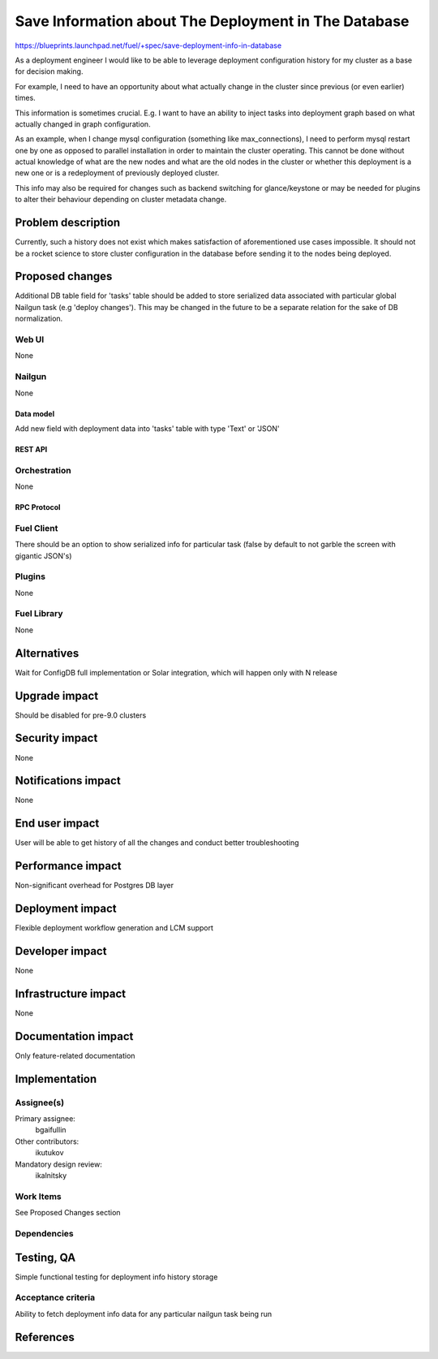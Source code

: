 ..
 This work is licensed under a Creative Commons Attribution 3.0 Unported
 License.

 http://creativecommons.org/licenses/by/3.0/legalcode

=====================================================
Save Information about The Deployment in The Database
=====================================================

https://blueprints.launchpad.net/fuel/+spec/save-deployment-info-in-database

As a deployment engineer I would like to be able to leverage deployment
configuration history for my cluster as a base for decision making.

For example, I need to have an opportunity about
what actually change in the cluster since previous (or even earlier) times.

This information is sometimes crucial. E.g. I want to have an ability to
inject tasks into deployment graph based on what actually changed in
graph configuration.

As an example, when I change mysql configuration 
(something like max_connections), I need to perform mysql restart one by one
as opposed to parallel installation in order to maintain the cluster operating.
This cannot be done without actual knowledge of what are the new nodes and
what are the old nodes in the cluster or whether this deployment is a new
one or is a redeployment of previously deployed cluster.

This info may also be required for changes such as backend switching for 
glance/keystone or may be needed for plugins to alter their behaviour 
depending on cluster metadata change.

--------------------
Problem description
--------------------

Currently, such a history does not exist which makes satisfaction of 
aforementioned use cases impossible. It should not be a rocket science
to store cluster configuration in the database before sending it to the
nodes being deployed.


----------------
Proposed changes
----------------

Additional DB table field for 'tasks' table should be added to store 
serialized data associated with particular global Nailgun task (e.g 'deploy
changes'). This may be changed in the future to be a separate relation
for the sake of DB normalization.


Web UI
======

None

Nailgun
=======

None

Data model
----------

Add new field with deployment data into 'tasks' table with type 'Text'
or 'JSON'

REST API
--------

Orchestration
=============

None
 
RPC Protocol
------------

Fuel Client
===========

There should be an option to show serialized info for particular task
(false by default to not garble the screen with gigantic JSON's)

Plugins
=======

None

Fuel Library
============

None

------------
Alternatives
------------

Wait for ConfigDB full implementation or Solar integration, which will happen
only with N release

--------------
Upgrade impact
--------------

Should be disabled for pre-9.0 clusters

---------------
Security impact
---------------

None

--------------------
Notifications impact
--------------------

None

---------------
End user impact
---------------

User will be able to get history of all the changes and conduct better
troubleshooting

------------------
Performance impact
------------------

Non-significant overhead for Postgres DB layer

-----------------
Deployment impact
-----------------

Flexible deployment workflow generation and LCM support

----------------
Developer impact
----------------

None

---------------------
Infrastructure impact
---------------------

None

--------------------
Documentation impact
--------------------

Only feature-related documentation

--------------
Implementation
--------------

Assignee(s)
===========

Primary assignee:
  bgaifullin

Other contributors:
  ikutukov

Mandatory design review:
  ikalnitsky 


Work Items
==========

See Proposed Changes section

Dependencies
============

------------
Testing, QA
------------

Simple functional testing for deployment info history storage

Acceptance criteria
===================

Ability to fetch deployment info data for any particular nailgun task being
run

----------
References
----------

